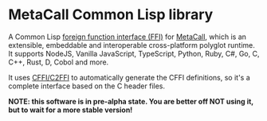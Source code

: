 * MetaCall Common Lisp library

A Common Lisp [[https://en.wikipedia.org/wiki/Foreign_function_interface][foreign function interface (FFI)]] for [[https://metacall.io/][MetaCall]], which is
an extensible, embeddable and interoperable cross-platform polyglot
runtime. It supports NodeJS, Vanilla JavaScript, TypeScript, Python,
Ruby, C#, Go, C, C++, Rust, D, Cobol and more.

It uses [[https://github.com/cffi/cffi][CFFI/C2FFI]] to automatically generate the CFFI definitions, so it's a
complete interface based on the C header files.

*NOTE: this software is in pre-alpha state. You are better off NOT
using it, but to wait for a more stable version!*
